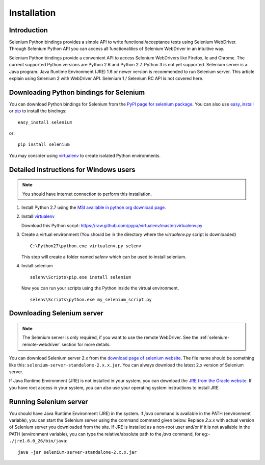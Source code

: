 .. _installation:

Installation
------------

Introduction
~~~~~~~~~~~~

Selenium Python bindings provides a simple API to write
functional/acceptance tests using Selenium WebDriver.  Through
Selenium Python API you can access all functionalities of Selenium
WebDriver in an intuitive way.

Selenium Python bindings provide a convenient API to access Selenium
WebDrivers like Firefox, Ie and Chrome.  The current supported Python
versions are Python 2.6 and Python 2.7.  Python 3 is not yet
supported.  Selenium server is a Java program.  Java Runtime
Environment (JRE) 1.6 or newer version is recommended to run Selenium
server.  This article explain using Selenium 2 with WebDriver API.
Selenium 1 / Selenium RC API is not covered here.


Downloading Python bindings for Selenium
~~~~~~~~~~~~~~~~~~~~~~~~~~~~~~~~~~~~~~~~

You can download Python bindings for Selenium from the `PyPI page for
selenium package <http://pypi.python.org/pypi/selenium>`_.  You can
also use `easy_install <http://python-distribute.org/distribute_setup.py>`_
or `pip <http://pypi.python.org/pypi/pip>`_ to install the bindings::

  easy_install selenium

or::

  pip install selenium

You may consider using `virtualenv <http://www.virtualenv.org>`_
to create isolated Python environments.


Detailed instructions for Windows users
~~~~~~~~~~~~~~~~~~~~~~~~~~~~~~~~~~~~~~~

.. Note::

  You should have internet connection to perform this installation.

1. Install Python 2.7 using the `MSI available in python.org download page <http://www.python.org/download>`_.

2. Install `virtualenv <http://www.virtualenv.org>`_

   Download this Python script: https://raw.github.com/pypa/virtualenv/master/virtualenv.py

3. Create a virtual environment (You should be in the directory where the `virtualenv.py` script is downloaded)

   ::

     C:\Python27\python.exe virtualenv.py selenv


   This step will create a folder named `selenv` which can be used to install selenium.

4. Install selenium

   ::

     selenv\Scripts\pip.exe install selenium

   Now you can run your scripts using the Python inside the virtual environment.

   ::

     selenv\Scripts\python.exe my_selenium_script.py


Downloading Selenium server
~~~~~~~~~~~~~~~~~~~~~~~~~~~

.. note::

  The Selenium server is only required, if you want to use the remote
  WebDriver.  See the :ref:`selenium-remote-webdriver` section
  for more details.

You can download Selenium server 2.x from the `download page of
selenium website <http://seleniumhq.org/download/>`_.  The file name
should be something like this:
``selenium-server-standalone-2.x.x.jar``.  You can always download the
latest 2.x version of Selenium server.

If Java Runtime Environment (JRE) is not installed in your system, you
can download the `JRE from the Oracle website
<http://www.oracle.com/technetwork/java/javase/downloads/index.html>`_.
If you have root access in your system, you can also use your
operating system instructions to install JRE.


Running Selenium server
~~~~~~~~~~~~~~~~~~~~~~~

You should have Java Runtime Environment (JRE) in the system.  If
`java` command is available in the PATH (environment variable), you
can start the Selenium server using the command command given below.
Replace `2.x.x` with actual version of Selenium server you downloaded
from the site.  If JRE is installed as a non-root user and/or if it is
not available in the PATH (environment variable), you can type the
relative/absolute path to the `java` command, for eg:-
``./jre1.6.0_26/bin/java``::

  java -jar selenium-server-standalone-2.x.x.jar

